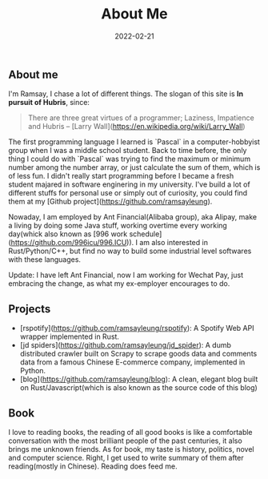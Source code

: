#+HUGO_BASE_DIR: ../
#+TITLE: About Me
#+DATE: 2022-02-21
#+HUGO_AUTO_SET_LASTMOD: t
#+OPTIONS: author:nil num:nil
#+HUGO_TAGS:
#+HUGO_CATEGORIES: 
#+HUGO_DRAFT: false
#+HUGO_SECTION: ./
** About me 
   I'm Ramsay, I chase a lot of different things. The slogan of this site is **In pursuit of Hubris**, since:

   #+begin_quote
   There are three great virtues of a programmer; Laziness, Impatience and Hubris -- [Larry Wall](https://en.wikipedia.org/wiki/Larry_Wall)
   #+end_quote

   The first programming language I learned is `Pascal` in a computer-hobbyist group when I was a middle school student. Back to time before, the only thing I could do with `Pascal` was trying to find the maximum or minimum number among the number array, or just calculate the sum of them, which is of less fun. I didn't really start programming before I became a fresh student majared in software enginering in my university. I've build a lot of different stuffs for personal use or simply out of curiosity, you could find them at my [Github project](https://github.com/ramsayleung). 

   Nowaday, I am employed by Ant Financial(Alibaba group), aka Alipay, make a living by doing some Java stuff, working overtime every working day(whick also known as [996 work schedule](https://github.com/996icu/996.ICU)). I am also interested in Rust/Python/C++, but find no way to build some industrial level softwares with these languages.

   Update: 
   I have left Ant Financial,  now I am working for Wechat Pay, just embracing the change, as what my ex-employer encourages to do. 
** Projects
   + [rspotify](https://github.com/ramsayleung/rspotify): A Spotify Web API wrapper implemented in Rust.
   + [jd spiders](https://github.com/ramsayleung/jd_spider): A dumb distributed crawler built on Scrapy to scrape goods data and comments data from a famous Chinese E-commerce company, implemented in Python.
   + [blog](https://github.com/ramsayleung/blog): A clean, elegant blog built on Rust/Javascript(which is also known as the source code of this blog)

** Book
   I love to reading books, the reading of all good books is like a comfortable conversation with the most brilliant people of the past centuries, it also brings me unknown friends. As for book, my taste is history, politics, novel and computer science. Right, I get used to write summary of them after reading(mostly in Chinese). Reading does feed me.

